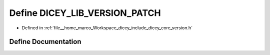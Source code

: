 .. _exhale_define_version_8h_1aba45448852213b3026f05127eb297f2b:

Define DICEY_LIB_VERSION_PATCH
==============================

- Defined in :ref:`file__home_marco_Workspace_dicey_include_dicey_core_version.h`


Define Documentation
--------------------


.. doxygendefine:: DICEY_LIB_VERSION_PATCH
   :project: dicey